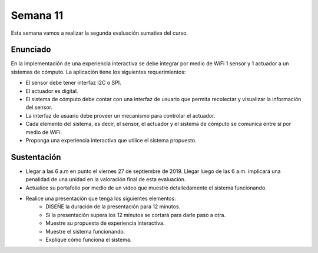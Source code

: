 Semana 11
===========
Esta semana vamos a realizar la segunda evaluación sumativa del curso.

Enunciado
----------
En la implementación de una experiencia interactiva se debe integrar por medio de WiFi 
1 sensor y 1 actuador a un sistemas de cómputo. La aplicación tiene los siguientes 
requerimientos:

* El sensor debe tener interfaz I2C o SPI.
* El actuador es digital.
* El sistema de cómputo debe contar con una interfaz de usuario que permita recolectar 
  y visualizar la información del sensor.
* La interfaz de usuario debe proveer un mecanismo para controlar el actuador.
* Cada elemento del sistema, es decir, el sensor, el actuador y el sistema de cómputo se 
  comunica entre si por medio de WiFi.
* Proponga una experiencia interactiva que utilice el sistema propuesto.

Sustentación
-------------
* Llegar a las 6 a.m en punto el viernes 27 de septiembre de 2019. Llegar luego de las 6 a.m.
  implicará una penalidad de una unidad en la valoración final de esta evaluación.
* Actualice su portafolio por medio de un video que muestre detalledamente el sistema 
  funcionando.
* Realice una presentación que tenga los siguientes elementos:
    * DISEÑE la duración de la presentación para 12 minutos.
    * Si la presentación supera los 12 minutos se cortará para darle paso a otra.
    * Muestre su propuesta de experiencia interactiva.
    * Muestre el sistema funcionando.
    * Explique cómo funciona el sistema.


